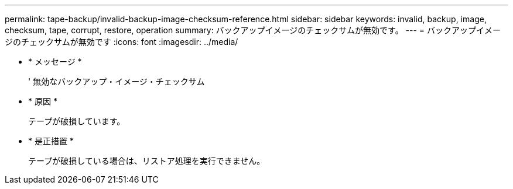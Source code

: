 ---
permalink: tape-backup/invalid-backup-image-checksum-reference.html 
sidebar: sidebar 
keywords: invalid, backup, image, checksum, tape, corrupt, restore, operation 
summary: バックアップイメージのチェックサムが無効です。 
---
= バックアップイメージのチェックサムが無効です
:icons: font
:imagesdir: ../media/


* * メッセージ *
+
' 無効なバックアップ・イメージ・チェックサム

* * 原因 *
+
テープが破損しています。

* * 是正措置 *
+
テープが破損している場合は、リストア処理を実行できません。


